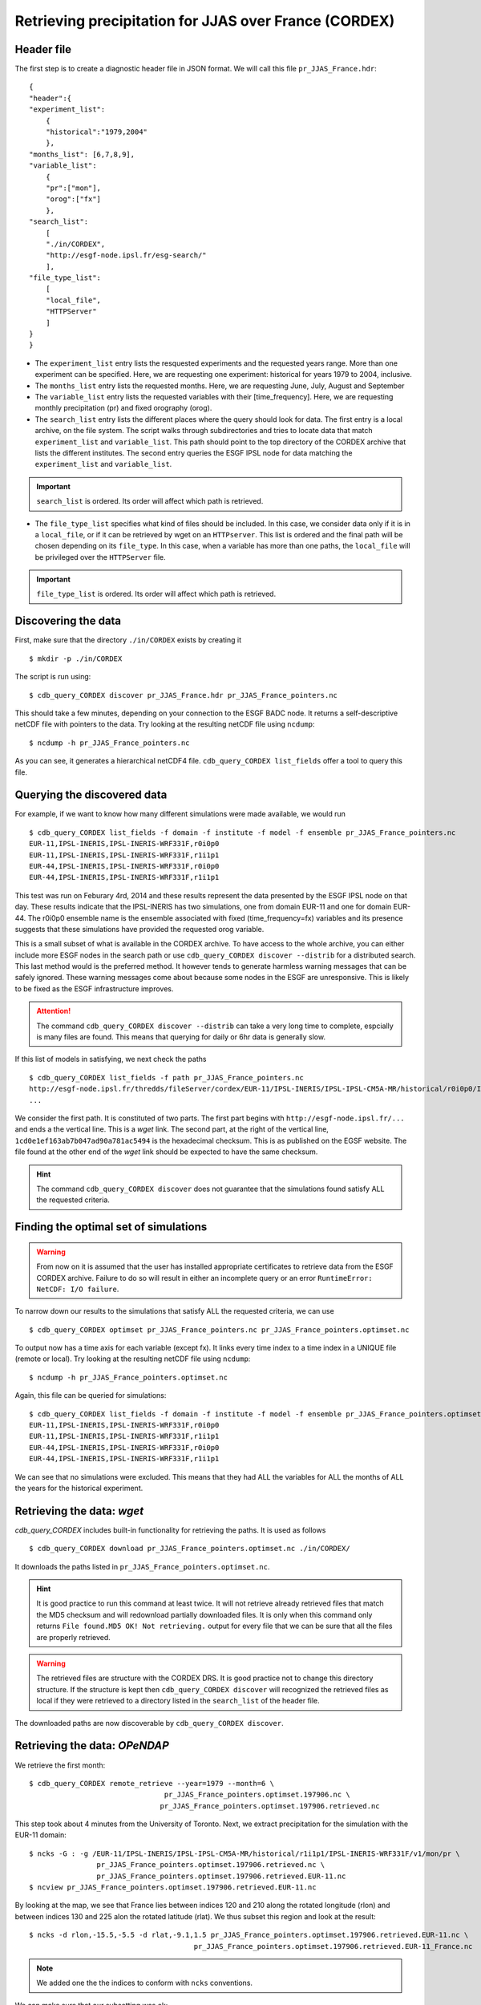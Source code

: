 Retrieving precipitation for JJAS over France (CORDEX)
------------------------------------------------------

Header file
^^^^^^^^^^^
The first step is to create a diagnostic header file in JSON format. We will call this file ``pr_JJAS_France.hdr``::

    {
    "header":{
    "experiment_list":
        {
        "historical":"1979,2004"
        },
    "months_list": [6,7,8,9],
    "variable_list":
        {
        "pr":["mon"],
        "orog":["fx"]
        },
    "search_list":
        [
        "./in/CORDEX",
        "http://esgf-node.ipsl.fr/esg-search/"
        ],
    "file_type_list":
        [
        "local_file",
        "HTTPServer"
        ]
    }
    }

* The ``experiment_list`` entry lists the resquested experiments and the requested years range. 
  More than one experiment can be specified.
  Here, we are requesting one experiment: historical for years 1979 to 2004, inclusive.
* The ``months_list`` entry lists the requested months.
  Here, we are requesting June, July, August and September
* The ``variable_list`` entry lists the requested variables with their [time_frequency].
  Here, we are requesting monthly precipitation (pr) and fixed orography (orog).
* The ``search_list`` entry lists the different places where the query should look for data. 
  The first entry is a local archive, on the file system. The script walks through subdirectories and tries to locate data 
  that match ``experiment_list`` and ``variable_list``. This path should point to the top directory
  of the CORDEX archive that lists the different institutes.
  The second entry queries the ESGF IPSL node for data matching the ``experiment_list`` and ``variable_list``.

.. important::
    ``search_list`` is ordered. Its order will affect which path is retrieved.

* The ``file_type_list`` specifies what kind of files should be included. In this case, we consider data only if it is in a
  ``local_file``, or if it can be retrieved by wget on an ``HTTPserver``. This list is ordered
  and the final path will be chosen depending on its ``file_type``. In this case, when a variable has more than one paths,
  the ``local_file`` will be privileged over the ``HTTPServer`` file.

.. important::
    ``file_type_list`` is ordered. Its order will affect which path is retrieved.

Discovering the data
^^^^^^^^^^^^^^^^^^^^
First, make sure that the directory ``./in/CORDEX`` exists by creating it ::

    $ mkdir -p ./in/CORDEX

The script is run using::

    $ cdb_query_CORDEX discover pr_JJAS_France.hdr pr_JJAS_France_pointers.nc

This should take a few minutes, depending on your connection to the ESGF BADC node. It returns a self-descriptive netCDF file 
with pointers to the data. Try looking at the resulting netCDF file using ``ncdump``: ::

    $ ncdump -h pr_JJAS_France_pointers.nc

As you can see, it generates a hierarchical netCDF4 file. ``cdb_query_CORDEX list_fields`` offer a tool to query this file. 

Querying the discovered data
^^^^^^^^^^^^^^^^^^^^^^^^^^^^
For example, if we want to know how many different simulations were made available, we would run ::
    
    $ cdb_query_CORDEX list_fields -f domain -f institute -f model -f ensemble pr_JJAS_France_pointers.nc
    EUR-11,IPSL-INERIS,IPSL-INERIS-WRF331F,r0i0p0
    EUR-11,IPSL-INERIS,IPSL-INERIS-WRF331F,r1i1p1
    EUR-44,IPSL-INERIS,IPSL-INERIS-WRF331F,r0i0p0
    EUR-44,IPSL-INERIS,IPSL-INERIS-WRF331F,r1i1p1

This test was run on Feburary 4rd, 2014 and these results represent the data presented by the ESGF IPSL node on that day. These
results indicate that the IPSL-INERIS has two simulations, one from domain EUR-11 and one for domain EUR-44.
The r0i0p0 ensemble name is the ensemble associated with fixed (time_frequency=fx) variables and its presence suggests that these
simulations have provided the requested orog variable.

This is a small subset of what is available in the CORDEX archive. To have access to the whole archive, you can either include more ESGF 
nodes in the search path or use ``cdb_query_CORDEX discover --distrib`` for a distributed search. This last method would is the preferred
method. It however tends to generate harmless warning messages that can be safely ignored. These warning messages come about because some nodes
in the ESGF are unresponsive. This is likely to be fixed as the ESGF infrastructure improves.

.. attention::
    The command ``cdb_query_CORDEX discover --distrib`` can take a very long time to complete, espcially is many files are found. This means
    that querying for daily or 6hr data is generally slow.

If this list of models in satisfying, we next check the paths  ::
    
    $ cdb_query_CORDEX list_fields -f path pr_JJAS_France_pointers.nc
    http://esgf-node.ipsl.fr/thredds/fileServer/cordex/EUR-11/IPSL-INERIS/IPSL-IPSL-CM5A-MR/historical/r0i0p0/IPSL-INERIS-WRF331F/v1/fx/orog/v20131223/orog_EUR-11_IPSL-IPSL-CM5A-MR_historical_r0i0p0_IPSL-INERIS-WRF331F_v1_fx.nc|1cd0e1ef163ab7b047ad90a781ac5494
    ...

We consider the first path. It is constituted of two parts. The first part begins with ``http://esgf-node.ipsl.fr/...`` and 
ends a the vertical line. This is a `wget` link. The second part, at the right of the vertical line, ``1cd0e1ef163ab7b047ad90a781ac5494``
is the hexadecimal checksum. This is as published on the EGSF website. The file found at the other end of the `wget` link should be
expected to have the same checksum.

.. hint::
    The command ``cdb_query_CORDEX discover`` does not guarantee that the simulations found satisfy ALL the requested criteria.

Finding the optimal set of simulations
^^^^^^^^^^^^^^^^^^^^^^^^^^^^^^^^^^^^^^
.. warning::
    From now on it is assumed that the user has installed appropriate certificates to retrieve data from the ESGF CORDEX archive. Failure to do
    so will result in either an incomplete query or an error ``RuntimeError: NetCDF: I/O failure``.
    
To narrow down our results to the simulations that satisfy ALL the requested criteria, we can use  ::

        $ cdb_query_CORDEX optimset pr_JJAS_France_pointers.nc pr_JJAS_France_pointers.optimset.nc

To output now has a time axis for each variable (except fx). It links every time index to a time index in a UNIQUE file (remote or local).
Try looking at the resulting netCDF file using ``ncdump``: ::

    $ ncdump -h pr_JJAS_France_pointers.optimset.nc

Again, this file can be queried for simulations::

    $ cdb_query_CORDEX list_fields -f domain -f institute -f model -f ensemble pr_JJAS_France_pointers.optimset.nc
    EUR-11,IPSL-INERIS,IPSL-INERIS-WRF331F,r0i0p0
    EUR-11,IPSL-INERIS,IPSL-INERIS-WRF331F,r1i1p1
    EUR-44,IPSL-INERIS,IPSL-INERIS-WRF331F,r0i0p0
    EUR-44,IPSL-INERIS,IPSL-INERIS-WRF331F,r1i1p1

We can see that no simulations were excluded. This means that they had ALL the variables for ALL the months of ALL the years for the historical
experiment.

Retrieving the data: `wget`
^^^^^^^^^^^^^^^^^^^^^^^^^^^

`cdb_query_CORDEX` includes built-in functionality for retrieving the paths. It is used as follows ::

    $ cdb_query_CORDEX download pr_JJAS_France_pointers.optimset.nc ./in/CORDEX/

It downloads the paths listed in ``pr_JJAS_France_pointers.optimset.nc``.

.. hint:: It is good practice to run this command at least twice. It will not retrieve already retrieved files that match the MD5 checksum
          and will redownload partially downloaded files. It is only when this command only returns ``File found.MD5 OK! Not retrieving.`` output for
          every file that we can be sure that all the files are properly retrieved.

.. warning:: The retrieved files are structure with the CORDEX DRS. It is good practice not to change this directory structure.
             If the structure is kept then ``cdb_query_CORDEX discover`` will recognized the retrieved files as local if they were
             retrieved to a directory listed in the ``search_list`` of the header file.

The downloaded paths are now discoverable by ``cdb_query_CORDEX discover``.

Retrieving the data: `OPeNDAP`
^^^^^^^^^^^^^^^^^^^^^^^^^^^^^^

We retrieve the first month::

    $ cdb_query_CORDEX remote_retrieve --year=1979 --month=6 \
                                    pr_JJAS_France_pointers.optimset.197906.nc \
                                   pr_JJAS_France_pointers.optimset.197906.retrieved.nc 

This step took about 4 minutes from the University of Toronto. Next, we extract precipitation for the simulation with the EUR-11 domain::

    $ ncks -G : -g /EUR-11/IPSL-INERIS/IPSL-IPSL-CM5A-MR/historical/r1i1p1/IPSL-INERIS-WRF331F/v1/mon/pr \
                    pr_JJAS_France_pointers.optimset.197906.retrieved.nc \
                    pr_JJAS_France_pointers.optimset.197906.retrieved.EUR-11.nc
    $ ncview pr_JJAS_France_pointers.optimset.197906.retrieved.EUR-11.nc

By looking at the map, we see that France lies between indices 120 and 210 along the rotated longitude (rlon) and between indices
130 and 225 alon the rotated latitude (rlat). We thus subset this region and look at the result::

    $ ncks -d rlon,-15.5,-5.5 -d rlat,-9.1,1.5 pr_JJAS_France_pointers.optimset.197906.retrieved.EUR-11.nc \
                                           pr_JJAS_France_pointers.optimset.197906.retrieved.EUR-11_France.nc

.. note:: We added one the the indices to conform with ``ncks`` conventions.

We can make sure that our subsetting was ok::
    
    $ ncview pr_JJAS_France_pointers.optimset.197906.retrieved.EUR-11_France.nc

Next subset the data. We can use ``ncks`` or  `apply` to do this. ``ncks`` tends to be
slow because it has not been optimized::

    $ ncks -d rlon,-15.5,-5.5 -d rlat,-9.1,1.5 -v pr \
                                pr_JJAS_France_pointers.optimset.nc \
                                pr_JJAS_France_pointers.optimset.France.nc
                            
or::

    $ cdb_query_CORDEX apply --var=pr 'ncks -d rlon,-15.5,-5.5 -d rlat,-9.1,1.5' \
                                pr_JJAS_France_pointers.optimset.nc \
                                pr_JJAS_France_pointers.optimset.France.nc

Finally, we retrieve the data::
    
    $ cdb_query_CORDEX remote_retrieve pr_JJAS_France_pointers.optimset.France.nc \
                                        pr_JJAS_France_pointers.optimset.France.retrieved.nc 

This step took about 40s from the University of Toronto. It retrieves the whole time series for France.
We can then check the variables::

    $ ncks -G : -g /EUR-44/IPSL-INERIS/IPSL-IPSL-CM5A-MR/historical/r1i1p1/IPSL-INERIS-WRF331F/mon/pr \
                    pr_JJAS_France_pointers.optimset.France.retrieved.nc \
                    pr_JJAS_France_pointers.optimset.France.retrieved.EUR-44.nc
    $ ncks -G : -g /EUR-11/IPSL-INERIS/IPSL-IPSL-CM5A-MR/historical/r1i1p1/IPSL-INERIS-WRF331F/mon/pr \
                    pr_JJAS_France_pointers.optimset.France.retrieved.nc \
                    pr_JJAS_France_pointers.optimset.France.retrieved.EUR-11.nc

BASH script
^^^^^^^^^^^
This recipe is summarized in the following BASH script::

    #!/bin/bash
    cat > pr_JJAS_France.hdr <<EndOfHDR
    {
    "header":{
    "experiment_list":
        {
        "historical":"1979,2004"
        },
    "months_list": [6,7,8,9],
    "variable_list":
        {
        "pr":["mon"],
        "orog":["fx"]
        },
    "search_list":
        [
        "http://esgf-node.ipsl.fr/esg-search/"
        ],
    "file_type_list":
        [
        "local_file",
        "HTTPServer"
        ]
    }
    }
    EndOfHDR
        #"./in/CORDEX",
    #Make search dir otherwise result in error:
    mkdir -p ./in/CORDEX

    #Discover data:
    cdb_query_CORDEX discover pr_JJAS_France.hdr pr_JJAS_France_pointers.nc

    #List simulations:
    cdb_query_CORDEX list_fields -f institute \
                                -f model \
                                -f ensemble \
                                pr_JJAS_France_pointers.nc

    #Find optimal set of simulations:
    cdb_query_CORDEX optimset pr_JJAS_France_pointers.nc \
                             pr_JJAS_France_pointers.optimset.nc
    #CHOOSE:
        # *1* Retrieve files:
            #cdb_query_CORDEX download \
            #                    pr_JJAS_France_pointers.optimset.nc \
            #                    ./in/CORDEX/

        # *2* Retrieve to netCDF:
            #Retrieve first month:
            cdb_query_CORDEX remote_retrieve  --year=1979 --month=6 \
                                    pr_JJAS_France_pointers.optimset.nc \
                                    pr_JJAS_France_pointers.optimset.197906.retrieved.nc
            #Extract first domain:
            ncks -G : -g /EUR-11/IPSL-INERIS/IPSL-IPSL-CM5A-MR/historical/r1i1p1/IPSL-INERIS-WRF331F/v1/mon/pr \
                            pr_JJAS_France_pointers.optimset.197906.retrieved.nc \
                            pr_JJAS_France_pointers.optimset.197906.retrieved.EUR-11.nc

            #We can then use any program, eg ncview to find where France lies in the rotated coordinates:
            # ncview  pr_JJAS_France_pointers.optimset.197906.retrieved.EUR-11.nc
            #
            #We then find that France lies between -15.5 and -5.5 of rlon and between -9.1 and 1.5 of rlat.
            #We can verify that this is right:
            ncks -d rlon,-15.5,-5.5 -d rlat,-9.1,1.5 pr_JJAS_France_pointers.optimset.197906.retrieved.EUR-11.nc \
                                                 pr_JJAS_France_pointers.optimset.197906.retrieved.EUR-11_France.nc
            #We can verify that this was right:
            # ncview  pr_JJAS_France_pointers.optimset.197906.retrieved.EUR-11_France.nc

            #When we are satisfied, we can subset the pointers file. Any program would do but
            #we suggest using ncks. We can use cdb_query_CORDEX apply to do this:
            cdb_query_CORDEX apply --var=pr 'ncks -d rlon,-15.5,-5.5 -d rlat,-9.1,1.5' \
                                    pr_JJAS_France_pointers.optimset.nc \
                                    pr_JJAS_France_pointers.optimset.France.nc

            #We then retrieve the whole time series over France:
            cdb_query_CORDEX remote_retrieve pr_JJAS_France_pointers.optimset.France.nc \
                                             pr_JJAS_France_pointers.optimset.France.retrieved.nc

            #Finally, convert back to a CMIP5 file tree:
            cdb_query_CORDEX convert pr_JJAS_France_pointers.optimset.France.retrieved.nc \
                                     out/CORDEX/
